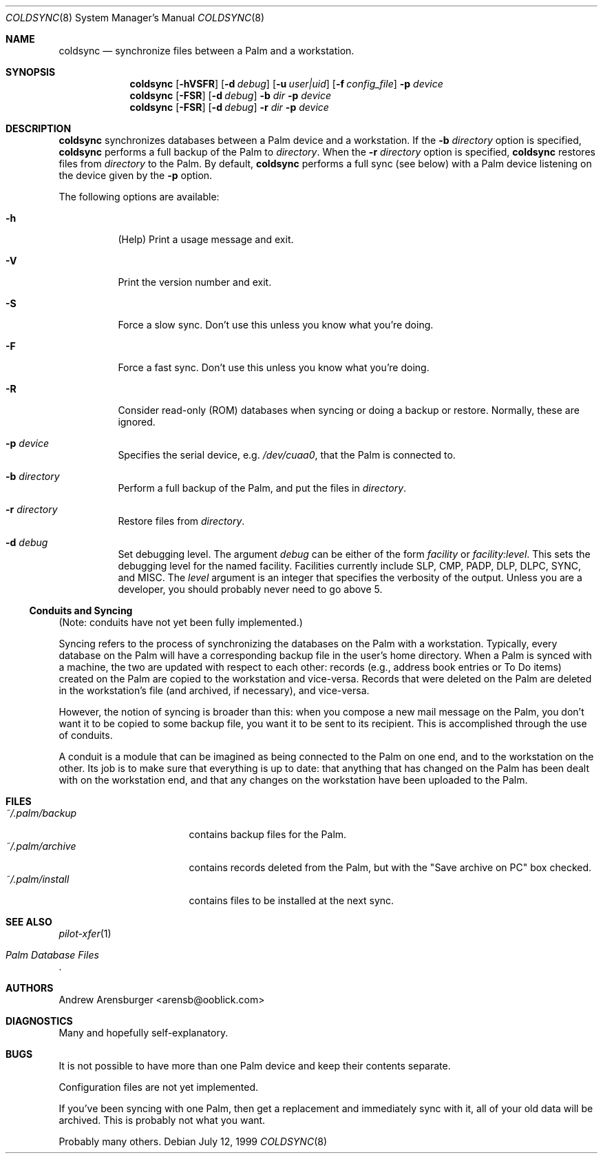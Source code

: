 .\" coldsync.8
.\" $Id: coldsync.8,v 1.2 1999-07-12 11:35:04 arensb Exp $
.\" 
.\" This man page uses the 'mdoc' formatting macros. If your 'man' uses
.\" the old 'man' package, you may run into problems.
.Dd July 12, 1999
.Dt COLDSYNC 8 SMM
.Os
.Sh NAME
.Nm coldsync
.Nd synchronize files between a Palm and a workstation.
.Sh SYNOPSIS
.Nm coldsync
.\" -u<user|uid> -b<dir> -r<dir> -p<port> -f<file> -F -S -R
.\" -d<fac[:level]>
.Op Fl hVSFR
.Op Fl d Ar debug
.Op Fl u Ar user|uid
.Op Fl f Ar config_file
.Fl p Ar device
.Nm coldsync
.Op Fl FSR
.Op Fl d Ar debug
.Fl b Ar dir
.Fl p Ar device
.Nm coldsync
.Op Fl FSR
.Op Fl d Ar debug
.Fl r Ar dir
.Fl p Ar device
.Sh DESCRIPTION
.Nm coldsync
synchronizes databases between a Palm device and a workstation. If the
.Fl b Ar directory
option is specified,
.Nm coldsync
performs a full backup of the Palm to
.Ar directory .
When the
.Fl r Ar directory
option is specified,
.Nm coldsync
restores files from
.Ar directory
to the Palm. By default,
.Nm coldsync
performs a full sync (see below) with a Palm device listening on the
device given by the
.Fl p
option.
.Pp
The following options are available:
.Bl -tag -width indent
.It Fl h
(Help) Print a usage message and exit.
.It Fl V
Print the version number and exit.
.It Fl S
Force a slow sync. Don't use this unless you know what you're doing.
.It Fl F
Force a fast sync. Don't use this unless you know what you're doing.
.It Fl R
Consider read-only (ROM) databases when syncing or doing a backup or
restore. Normally, these are ignored.
.It Fl p Ar device
Specifies the serial device, e.g.
.Pa /dev/cuaa0 ,
that the Palm is connected to.
.It Fl b Ar directory
Perform a full backup of the Palm, and put the files in
.Ar directory .
.It Fl r Ar directory
Restore files from
.Ar directory .
.\" XXX - Not implemented yet
.\".It Fl u Aq user|uid
.\"Run as the specified user. This may be either a user name or a numeric
.\"UID.
.\" XXX - Not implemented yet
.\".It Fl f Ar config_file
.\"Tells
.\".Nm coldsync
.\"to read its configuration from
.\".Pa config_file .
.It Fl d Ar debug
Set debugging level. The argument
.Ar debug
can be either of the form
.Ar facility 
or
.Ar facility:level .
This sets the debugging level for the named facility. Facilities
currently include
.Dv SLP , CMP , PADP , DLP , DLPC , SYNC ,
and
.Dv MISC .
The
.Ar level
argument is an integer that specifies the verbosity of the output.
Unless you are a developer, you should probably never need to go above
5.
.El
.Ss Conduits and Syncing
(Note: conduits have not yet been fully implemented.)
.Pp
Syncing refers to the process of synchronizing the databases on the
Palm with a workstation. Typically, every database on the Palm will
have a corresponding backup file in the user's home directory. When a
Palm is synced with a machine, the two are updated with respect to
each other: records (e.g., address book entries or To Do items)
created on the Palm are copied to the workstation and vice-versa.
Records that were deleted on the Palm are deleted in the workstation's
file (and archived, if necessary), and vice-versa.
.Pp
However, the notion of syncing is broader than this: when you compose
a new mail message on the Palm, you don't want it to be copied to some
backup file, you want it to be sent to its recipient. This is
accomplished through the use of conduits.
.Pp
A conduit is a module that can be imagined as being connected to the
Palm on one end, and to the workstation on the other. Its job is to
make sure that everything is up to date: that anything that has
changed on the Palm has been dealt with on the workstation end, and
that any changes on the workstation have been uploaded to the Palm.
.\"  .Sh ENVIRONMENT
.\"  .Sh EXAMPLES
.Sh FILES
.Bl -tag -width ~/.palm/archive -compact
.It Pa ~/.palm/backup
contains backup files for the Palm.
.It Pa ~/.palm/archive
contains records deleted from the Palm, but with the "Save archive on
PC" box checked.
.It Pa ~/.palm/install
contains files to be installed at the next sync.
.El
.Sh SEE ALSO
.Xr pilot-xfer 1
.Rs
.%T Palm Database Files
.Re
.\" XXX - Not yet written
.\".Rs
.\".%T Conduit Tutorial
.\".Re
.Sh AUTHORS
.An Andrew Arensburger Aq arensb@ooblick.com
.Sh DIAGNOSTICS
Many and hopefully self-explanatory.
.Sh BUGS
It is not possible to have more than one Palm device and keep their
contents separate.
.Pp
Configuration files are not yet implemented.
.Pp
If you've been syncing with one Palm, then get a replacement and
immediately sync with it, all of your old data will be archived. This
is probably not what you want.
.Pp
Probably many others.
